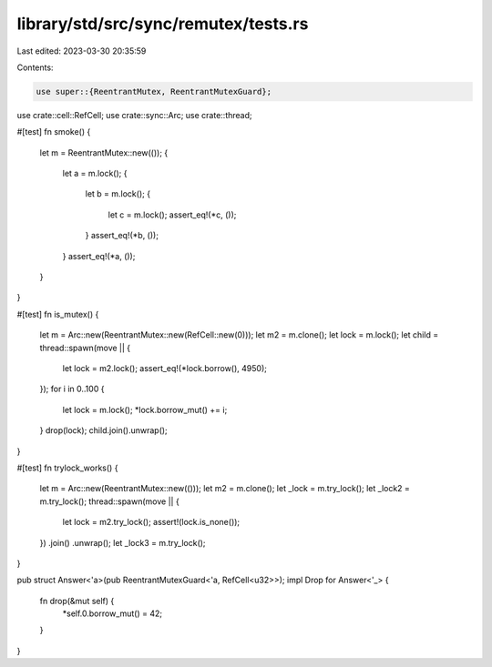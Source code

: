 library/std/src/sync/remutex/tests.rs
=====================================

Last edited: 2023-03-30 20:35:59

Contents:

.. code-block:: rs

    use super::{ReentrantMutex, ReentrantMutexGuard};
use crate::cell::RefCell;
use crate::sync::Arc;
use crate::thread;

#[test]
fn smoke() {
    let m = ReentrantMutex::new(());
    {
        let a = m.lock();
        {
            let b = m.lock();
            {
                let c = m.lock();
                assert_eq!(*c, ());
            }
            assert_eq!(*b, ());
        }
        assert_eq!(*a, ());
    }
}

#[test]
fn is_mutex() {
    let m = Arc::new(ReentrantMutex::new(RefCell::new(0)));
    let m2 = m.clone();
    let lock = m.lock();
    let child = thread::spawn(move || {
        let lock = m2.lock();
        assert_eq!(*lock.borrow(), 4950);
    });
    for i in 0..100 {
        let lock = m.lock();
        *lock.borrow_mut() += i;
    }
    drop(lock);
    child.join().unwrap();
}

#[test]
fn trylock_works() {
    let m = Arc::new(ReentrantMutex::new(()));
    let m2 = m.clone();
    let _lock = m.try_lock();
    let _lock2 = m.try_lock();
    thread::spawn(move || {
        let lock = m2.try_lock();
        assert!(lock.is_none());
    })
    .join()
    .unwrap();
    let _lock3 = m.try_lock();
}

pub struct Answer<'a>(pub ReentrantMutexGuard<'a, RefCell<u32>>);
impl Drop for Answer<'_> {
    fn drop(&mut self) {
        *self.0.borrow_mut() = 42;
    }
}


